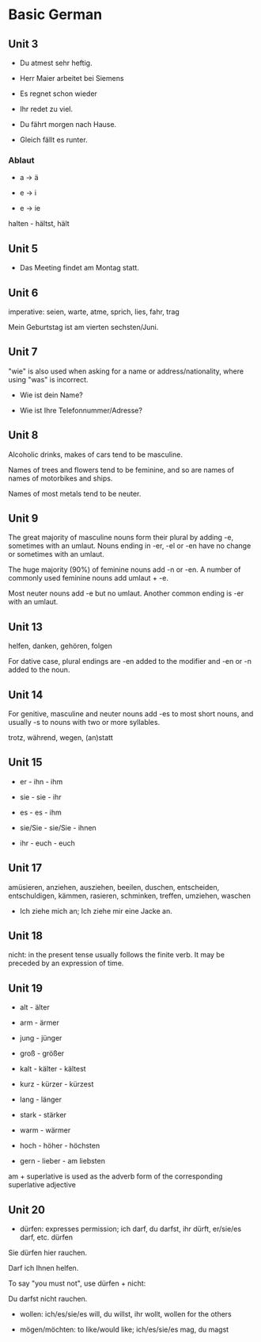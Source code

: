# Turn off default internal styles
#+OPTIONS: html-style:nil html5-fancy:t

# Exporting to HTML5
#+HTML_DOCTYPE: html5
#+HTML_HEAD: <meta http-equiv="X-UA-Compatible" content="IE=edge">
#+HTML_HEAD: <meta name="viewport" content="width=device-width, initial-scale=1">

# Add notes.css here
#+HTML_HEAD: <link href="http://taopeng.me/org-notes-style/css/notes.css" rel="stylesheet" type="text/css" />


* Basic German

** Unit 3

- Du atmest sehr heftig.

- Herr Maier arbeitet bei Siemens

- Es regnet schon wieder

- Ihr redet zu viel.

- Du fährt morgen nach Hause.

- Gleich fällt es runter.

*** Ablaut

- a -> ä

- e -> i

- e -> ie

halten - hältst, hält

** Unit 5

- Das Meeting findet am Montag statt.

** Unit 6

imperative: seien, warte, atme, sprich, lies, fahr, trag

Mein Geburtstag ist am vierten sechsten/Juni.

** Unit 7

"wie" is also used when asking for a name or address/nationality, where using "was" is incorrect.

- Wie ist dein Name?

- Wie ist Ihre Telefonnummer/Adresse?

** Unit 8

Alcoholic drinks, makes of cars tend to be masculine. 

Names of trees and flowers tend to be feminine, and so are names of names of motorbikes and ships.

Names of most metals tend to be neuter.

** Unit 9

The great majority of masculine nouns form their plural by adding -e,
 sometimes with an umlaut. Nouns ending in -er, -el or -en have no change or sometimes with an umlaut.

The huge majority (90%) of feminine nouns add -n or -en. 
A number of commonly used feminine nouns add umlaut + -e.

Most neuter nouns add -e but no umlaut. Another common ending is -er with an umlaut.

** Unit 13

helfen, danken, gehören, folgen

For dative case, plural endings are -en added to the modifier and -en or -n added to the noun.

** Unit 14

For genitive, masculine and neuter nouns add -es to most short nouns, and usually -s to nouns with two or more syllables.

trotz, während, wegen, (an)statt

** Unit 15

- er - ihn - ihm

- sie - sie - ihr

- es - es - ihm

- sie/Sie - sie/Sie - ihnen

- ihr - euch - euch

** Unit 17

amüsieren, anziehen, ausziehen, beeilen, duschen, entscheiden, entschuldigen, kämmen, rasieren, schminken, treffen, umziehen, waschen

- Ich ziehe mich an; Ich ziehe mir eine Jacke an.

** Unit 18

nicht: in the present tense usually follows the finite verb. It may be preceded by an expression of time. 

** Unit 19

+ alt - älter

+ arm - ärmer

+ jung - jünger

+ groß - größer

+ kalt - kälter - kältest

+ kurz - kürzer - kürzest

+ lang - länger

+ stark - stärker

+ warm - wärmer

+ hoch - höher - höchsten

+ gern - lieber - am liebsten

am + superlative is used as the adverb form of the corresponding superlative adjective

** Unit 20

- dürfen: expresses permission; ich darf, du darfst, ihr dürft, er/sie/es darf, etc. dürfen

Sie dürfen hier rauchen.

Darf ich Ihnen helfen.

To say "you must not", use dürfen + nicht:

Du darfst nicht rauchen.

- wollen: ich/es/sie/es will, du willst, ihr wollt, wollen for the others

- mögen/möchten: to like/would like; ich/es/sie/es mag, du magst  
